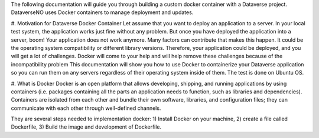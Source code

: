 The following documentation will guide you through building a custom docker container with a Dataverse project. DataverseNO uses Docker containers to manage deployment and updates.

#. Motivation for Dataverse Docker Container
Let assume that you want to deploy an application to a server. In your local test system, the application works just fine without any problem. But once you have deployed the application into a server, boom! Your application does not work anymore.
Many factors can contribute that makes this happen. It could be the operating system compatibility or different library versions. Therefore, your application could be deployed, and you will get a lot of challenges. Docker will come to your help and will help remove these challenges because of the incompatibility problem 
This documentation will show you how to use Docker to containerize your Dataverse application so you can run them on any servers regardless of their operating system inside of them. The test is done on Ubuntu OS.

#. What is Docker
Docker is an open platform that allows developing, shipping, and running applications by using containers (i.e. packages containing all the parts an application needs to function, such as libraries and dependencies). Containers are isolated from each other and bundle their own software, libraries, and configuration files; they can communicate with each other through well-defined channels.

They are several steps needed to implementation docker: 1) Install Docker on your machine, 2) create a file called Dockerfile, 3) Build the image and development of Dockerfile. 
